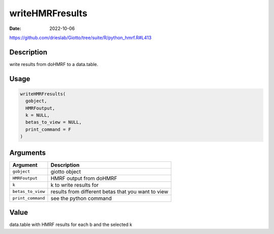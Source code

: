 ================
writeHMRFresults
================

:Date: 2022-10-06

https://github.com/drieslab/Giotto/tree/suite/R/python_hmrf.R#L413

Description
===========

write results from doHMRF to a data.table.

Usage
=====

.. code:: r

   writeHMRFresults(
     gobject,
     HMRFoutput,
     k = NULL,
     betas_to_view = NULL,
     print_command = F
   )

Arguments
=========

+-------------------------------+--------------------------------------+
| Argument                      | Description                          |
+===============================+======================================+
| ``gobject``                   | giotto object                        |
+-------------------------------+--------------------------------------+
| ``HMRFoutput``                | HMRF output from doHMRF              |
+-------------------------------+--------------------------------------+
| ``k``                         | k to write results for               |
+-------------------------------+--------------------------------------+
| ``betas_to_view``             | results from different betas that    |
|                               | you want to view                     |
+-------------------------------+--------------------------------------+
| ``print_command``             | see the python command               |
+-------------------------------+--------------------------------------+

Value
=====

data.table with HMRF results for each b and the selected k
